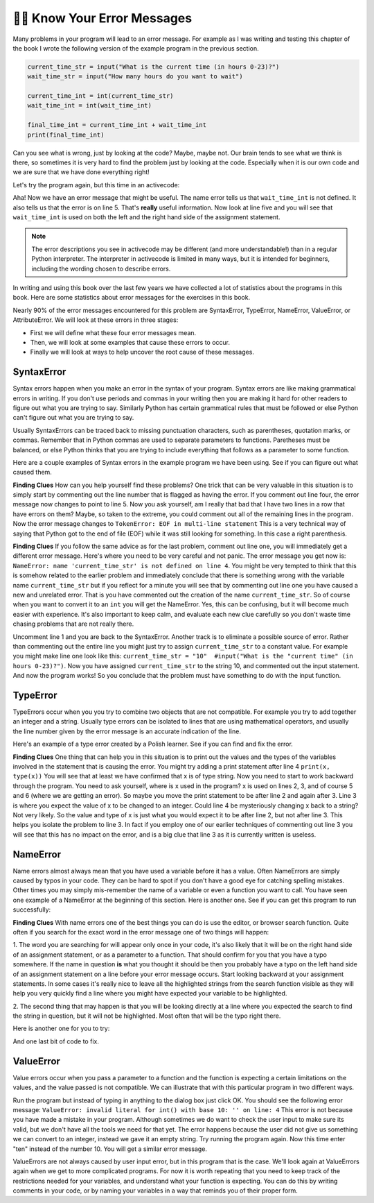 ..  Copyright (C)  Brad Miller, David Ranum, Jeffrey Elkner, Peter Wentworth, Allen B. Downey, Chris
    Meyers, and Dario Mitchell.  Permission is granted to copy, distribute
    and/or modify this document under the terms of the GNU Free Documentation
    License, Version 1.3 or any later version published by the Free Software
    Foundation; with Invariant Sections being Forward, Prefaces, and
    Contributor List, no Front-Cover Texts, and no Back-Cover Texts.  A copy of
    the license is included in the section entitled "GNU Free Documentation
    License".

.. qnum::
   :prefix: debug-7-
   :start: 1

👩‍💻 Know Your Error Messages
~~~~~~~~~~~~~~~~~~~~~~~~~~~~~~

Many problems in your program will lead to an error message. For example as I was
writing and testing this chapter of the book I wrote the following version of the
example program in the previous section.

.. sourcecode:: python

   current_time_str = input("What is the current time (in hours 0-23)?")
   wait_time_str = input("How many hours do you want to wait")

   current_time_int = int(current_time_str)
   wait_time_int = int(wait_time_int)

   final_time_int = current_time_int + wait_time_int
   print(final_time_int)

Can you see what is wrong, just by looking at the code? Maybe, maybe not. Our brain
tends to see what we think is there, so sometimes it is very hard to find the problem
just by looking at the code.  Especially when it is our own code and we are sure that
we have done everything right!

Let's try the program again, but this time in an activecode:

.. activecode:: ac4_7_1

   current_time_str = input("What is the current time (in hours 0-23)?")
   wait_time_str = input("How many hours do you want to wait")

   current_time_int = int(current_time_str)
   wait_time_int = int(wait_time_int)

   final_time_int = current_time_int + wait_time_int
   print(final_time_int)


Aha! Now we have an error message that might be useful. The name error tells us
that ``wait_time_int`` is not defined. It also tells us that the error is on line 5.
That's **really** useful information. Now look at line five and you will see that
``wait_time_int`` is used on both the left and the right hand side of the assignment
statement.

.. note::
   The error descriptions you see in activecode may be different (and more understandable!) than in a regular
   Python interpreter. The interpreter in activecode is limited in many ways, but it is intended for beginners,
   including the wording chosen to describe errors.

.. mchoice:: question4_7_1
   :answer_a: You cannot use a variable on both the left and right hand sides of an assignment statement.
   :answer_b: wait_time_int does not have a value so it cannot be used on the right hand side.
   :answer_c: This is not really an error, Python is broken.
   :correct: b
   :feedback_a: No, You can, as long as all the variables on the right hand side already have values.
   :feedback_b: Yes.  Variables must already have values in order to be used on the right hand side.
   :feedback_c: No, No, No!
   :practice: T

   Which of the following explains why ``wait_time_int = int(wait_time_int)`` is an error?


In writing and using this book over the last few years we have collected a lot of
statistics about the programs in this book. Here are some statistics about error
messages for the exercises in this book.

.. image:: Figures/error_dist.png
    :width: 600
    :align: center

Nearly 90% of the error messages encountered for this problem are SyntaxError,
TypeError, NameError, ValueError, or AttributeError. We will look at these errors in three stages:

* First we will define what these four error messages mean.
* Then, we will look at some examples that cause these errors to occur.
* Finally we will look at ways to help uncover the root cause of these messages.


SyntaxError
^^^^^^^^^^^

Syntax errors happen when you make an error in the syntax of your program. Syntax
errors are like making grammatical errors in writing. If you don't use periods and
commas in your writing then you are making it hard for other readers to figure out
what you are trying to say. Similarly Python has certain grammatical rules that must
be followed or else Python can't figure out what you are trying to say.

Usually SyntaxErrors can be traced back to missing punctuation characters, such as
parentheses, quotation marks, or commas. Remember that in Python commas are used to
separate parameters to functions. Paretheses must be balanced, or else Python thinks
that you are trying to include everything that follows as a parameter to some function.

Here are a couple examples of Syntax errors in the example program we have been using.
See if you can figure out what caused them.

.. tabbed:: db_tabs1

    .. tab:: Question

        Find and fix the error in the following code.

        .. activecode:: ac4_7_2

           current_time_str = input("What is the current time (in hours 0-23)?")
           wait_time_str = input("How many hours do you want to wait"

           current_time_int = int(current_time_str)
           wait_time_int = int(wait_time_str)

           final_time_int = current_time_int + wait_time_int
           print(final_time_int)

    .. tab:: Answer

        .. sourcecode:: python

           current_time_str = input("What is the current time (in hours 0-23)?")
           wait_time_str = input("How many hours do you want to wait"

           current_time_int = int(current_time_str)
           wait_time_int = int(wait_time_str)

           final_time_int = current_time_int + wait_time_int
           print(final_time_int)

        Since the error message points us to line 4 this might be a bit confusing. If
        you look at line four carefully you will see that there is no problem with the
        syntax. So, in this case the next step should be to back up and look at the
        previous line. In this case if you look at line 2 carefully you will see that
        there is a missing right parenthesis at the end of the line. Remember that
        parentheses must be balanced. Since Python allows statements to continue over
        multiple lines inside parentheses python will continue to scan subsequent
        lines looking for the balancing right parenthesis. However in this case it
        finds the name ``current_time_int`` and it will want to interpret that as
        another parameter to the input function. But, there is not a comma to
        separate the previous string from the variable so as far as Python is
        concerned the error here is a missing comma. From your perspective its a
        missing parenthesis.

**Finding Clues** How can you help yourself find these problems? One trick that can be
very valuable in this situation is to simply start by commenting out the line number
that is flagged as having the error. If you comment out line four, the error message
now changes to point to line 5. Now you ask yourself, am I really that bad that I
have two lines in a row that have errors on them? Maybe, so taken to the extreme, you
could comment out all of the remaining lines in the program. Now the error message
changes to ``TokenError: EOF in multi-line statement`` This is a very technical way
of saying that Python got to the end of file (EOF) while it was still looking for
something. In this case a right parenthesis.



.. tabbed:: db_tabs2

    .. tab:: Question

        Find and fix the error in the following code.

        .. activecode:: ac4_7_3

           current_time_str = input("What is the "current time" (in hours 0-23)?")
           wait_time_str = input("How many hours do you want to wait")

           current_time_int = int(current_time_str)
           wait_time_int = int(wait_time_str)

           final_time_int = current_time_int + wait_time_int
           print(final_time_int)

    .. tab:: Answer

        .. sourcecode:: python

           current_time_str = input("What is the "current time" (in hours 0-23)?")
           wait_time_str = input("How many hours do you want to wait")

           current_time_int = int(current_time_str)
           wait_time_int = int(wait_time_str)

           final_time_int = current_time_int + wait_time_int
           print(final_time_int)

        The error message points you to line 1 and in this case that is exactly where
        the error occurs. In this case your biggest clue is to notice the difference
        in  highlighting on the line. Notice that the words "current time" are a
        different color than those around them. Why is this? Because "current time"
        is in double quotes inside another pair of double quotes Python thinks that
        you are finishing off one string, then you have some other names and finally
        another string. But you haven't separated these names or strings by commas,
        and you haven't added them together with the concatenation operator (+). So,
        there are several corrections you could make. First you could make the
        argument to input be as follows: ``"What is the 'current time' (in hours 0-23)
        "`` Notice that here we have correctly used single quotes inside double quotes
        . Another option is to simply remove the extra double quotes. Why were you
        quoting "current time" anyway? ``"What is the current time (in hours 0-23)"``


**Finding Clues**  If you follow the same advice as for the last problem, comment out
line one, you will immediately get a different error message. Here's where you need
to be very careful and not panic. The error message you get now is: ``NameError: name
'current_time_str' is not defined on line 4``. You might be very tempted to think
that this is somehow related to the earlier problem and immediately conclude that
there is something wrong with the variable name ``current_time_str`` but if you
reflect for a minute you will see that by commenting out line one you have caused a
new and unrelated error. That is you have commented out the creation of the name
``current_time_str``. So of course when you want to convert it to an ``int`` you will
get the NameError. Yes, this can be confusing, but it will become much easier with
experience. It's also important to keep calm, and evaluate each new clue carefully so
you don't waste time chasing problems that are not really there.


Uncomment line 1 and you are back to the SyntaxError. Another track is to eliminate a
possible source of error. Rather than commenting out the entire line you might just
try to assign ``current_time_str`` to a constant value. For example you might make
line one look like this:  ``current_time_str = "10"  #input("What is the "current
time" (in hours 0-23)?")``. Now you have assigned ``current_time_str`` to the string
10, and commented out the input statement. And now the program works! So you
conclude that the problem must have something to do with the input function.


TypeError
^^^^^^^^^

TypeErrors occur when you you try to combine two objects that are not compatible. For
example you try to add together an integer and a string. Usually type errors can be
isolated to lines that are using mathematical operators, and usually the line number
given by the error message is an accurate indication of the line.

Here's an example of a type error created by a Polish learner.  See if you can find
and fix the error.

.. activecode:: ac4_7_4

    a = input('wpisz godzine')
    x = input('wpisz liczbe godzin')
    int(x)
    int(a)
    h = x // 24
    s = x % 24
    print (h, s)
    a = a + s
    print ('godzina teraz', a)



.. reveal:: dbex4_rev
    :showtitle: Show me the Solution
    :hidetitle: Hide

    .. admonition:: Solution

        In finding this error there are few lessons to think about. First, you may
        find it very disconcerting that you cannot understand the whole program.
        Unless you speak Polish then this won't be an issue. But, learning what you
        can ignore, and what you need to focus on is a very important part of the
        debugging process. Second, types and good variable names are important and
        can be very helpful. In this case a and x are not particularly helpful names,
        and in particular they do not help you think about the types of your
        variables, which as the error message implies is the root of the problem here.
        The rest of the lessons we will get back to in a minute.

        The error message provided to you gives you a pretty big hint.
        ``TypeError: unsupported operand type(s) for FloorDiv: 'str' and 'number' on line: 5``
        On line five we are trying to use integer division on x and 24. The error
        message tells you that you are tyring to divide a string by a number. In this
        case you know that 24 is a number so x must be a string. But how? You can
        see the function call on line 3 where you are converting x to an integer.
        ``int(x)`` or so you think. This is lesson three and is one of the most
        common errors we see in introductory programming. What is the difference
        between ``int(x)`` and ``x = int(x)``

        * The expression ``int(x)`` converts the string referenced by x to an integer but it does not store it anywhere.  It is very common to assume that ``int(x)`` somehow changes x itself, as that is what you are intending!  The thing that makes this very tricky is that ``int(x)`` is a valid expression, so it doesn't cause any kind of error, but rather the error happens later on in the program.

        * The assignment statement  ``x = int(x)`` is very different.  Again, the ``int(x)`` expression converts the string referenced by x to an integer, but this time it also changes what x references so that x now refers to the integer value returned by the ``int`` function.

        So, the solution to this problem is to change lines 3 and 4 so they are
        assignment statements.


**Finding Clues**  One thing that can help you in this situation is to print out the
values and the types of the variables involved in the statement that is causing the
error. You might try adding a print statement after line 4 ``print(x, type(x))`` You
will see that at least we have confirmed that x is of type string. Now you need to
start to work backward through the program. You need to ask yourself, where is x used
in the program? x is used on lines 2, 3, and of course 5 and 6 (where we are getting
an error). So maybe you move the print statement to be after line 2 and again after 3.
Line 3 is where you expect the value of x to be changed to an integer. Could line 4
be mysteriously changing x back to a string? Not very likely. So the value and type
of x is just what you would expect it to be after line 2, but not after line 3. This
helps you isolate the problem to line 3. In fact if you employ one of our earlier
techniques of commenting out line 3 you will see that this has no impact on the error,
and is a big clue that line 3 as it is currently written is useless.


NameError
^^^^^^^^^

Name errors almost always mean that you have used a variable before it has a value.
Often NameErrors are simply caused by typos in your code. They can be hard to spot if
you don't have a good eye for catching spelling mistakes. Other times you may simply
mis-remember the name of a variable or even a function you want to call. You have
seen one example of a NameError at the beginning of this section. Here is another one.
See if you can get this program to run successfully:

.. activecode:: ac4_7_5

    str_time = input("What time is it now?")
    str_wait_time = input("What is the number of hours to wait?")
    time = int(str_time)
    wai_time = int(str_wait_time)

    time_when_alarm_go_off = time + wait_time
    print(time_when_alarm_go_off)

.. reveal:: db_ex5_reveal
    :showtitle: Show me the Solution

    .. admonition:: Solution

        In this example, the student seems to be a fairly bad speller, as there are a
        number of typos to fix. The first one is identified as wait_time is not
        defined on line 6. Now in this example you can see that there is
        ``str_wait_time`` on line 2, and  ``wai_time`` on line 4 and ``wait_time`` on
        line 6. If you do not have very sharp eyes its easy to miss that there is a
        typo on line 4.

**Finding Clues**  With name errors one of the best things you can do is use the
editor, or browser search function. Quite often if you search for the exact word in the
error message one of two things will happen:

1.  The word you are searching for will appear only once in your code, it's also likely
that it will be on the right hand side of an assignment statement, or as a parameter to
a function. That should confirm for you that you have a typo somewhere. If the name in
question **is** what you thought it should be then you probably have a typo on the left
hand side of an assignment statement on a line before your error message occurs. Start
looking backward at your assignment statements. In some cases it's really nice to
leave all the highlighted strings from the search function visible as they will help
you very quickly find a line where you might have expected your variable to be
highlighted.

2.  The second thing that may happen is that you will be looking directly at a line
where you expected the search to find the string in question, but it will not be
highlighted. Most often that will be the typo right there.


Here is another one for you to try:

.. activecode:: ac4_7_6

	n = input("What time is it now (in hours)?")
	n = imt(n)
	m = input("How many hours do you want to wait?")
	m = int(m)
	sum_time = n + m
	time_of_day = sum_time % 12
	print("The time is now", time_of_day)


.. reveal:: db_ex6_reveal
    :showtitle:  Show me the Solution

    .. admonition:: Solution

        This one is once again a typo, but the typo is not in a variable name, but
        rather, the name of a function. The search strategy would help you with this
        one easily, but there is another clue for you as well. The editor in the
        textbook, as well as almost all Python editors in the world provide you with
        color clues. Notice that on line 2 the function ``imt`` is not highlighted
        blue like the word ``int`` on line 4.


And one last bit of code to fix.

.. activecode:: ac4_7_7

    present_time = input("Enter the present timein hours:")
    set_alarm = input("Set the hours for alarm:")
    int (present_time, set_time, alarm_time)
    alarm_time = present_time + set_alarm
    print(alarm_time)

.. reveal:: db_ex7_reveal
    :showtitle: Show me the Solution

    .. admonition:: Solution

        In this example the error message is about ``set_time`` not defined on line 3.
        In this case the undefined name is not used in an assignment statement, but is
        used as a parameter (incorrectly) to a function call. A search on ``set_time``
        reveals that in fact it is only used once in the program. Did the author mean
        ``set_alarm``? If we make that assumption we immediately get another error
        ``NameError: name 'alarm_time' is not defined on line: 3``. The variable
        ``alarm_time`` is defined on line 4, but that does not help us on line 3.
        Furthermore we now have to ask the question is this function call
        ``int(present_time, set_alarm, alarm_time)`` even the correct use of the
        ``int`` function? The answer to that is a resounding no. Let's list all of the
        things wrong with line 3:

        1.  ``set_time`` is not defined and never used, the author probably meant ``set_alarm``.
        2.  ``alarm_time`` cannot be used as a parameter before it is defined, even on the next line!
        3.  ``int`` can only convert one string to an integer at a time.
        4.  Finally, ``int`` should be used in an assignment statement.  Even if ``int`` was called with the correct number of parameters it would have no real effect.


.. advanced topic!

.. present_time = int(input("Enter the present time(hhmm):"))
.. print type(present_time)

.. min = _ * 60
.. tot_min = min + [2, 4]
.. print(tot_min)
.. set_hrs = int(input("Enter the hours (hhmm):"))
.. alarm_time = present_time + set_hrs
.. print(alarm_time)


ValueError
^^^^^^^^^^

Value errors occur when you pass a parameter to a function and the function is
expecting a certain limitations on the values, and the value passed is not compatible.
We can illustrate that with this particular program in two different ways.

.. activecode:: ac4_7_8

   current_time_str = input("What is the current time (in hours 0-23)?")
   current_time_int = int(current_time_str)

   wait_time_str = input("How many hours do you want to wait")
   wait_time_int = int(wait_time_str)

   final_time_int = current_time_int + wait_time_int
   print(final_time_int)


Run the program but instead of typing in anything to the dialog box just click OK. You
should see the following error message:  ``ValueError: invalid literal for int() with
base 10: '' on line: 4`` This error is not because you have made a mistake in your
program. Although sometimes we do want to check the user input to make sure its valid,
but we don't have all the tools we need for that yet. The error happens because the
user did not give us something we can convert to an integer, instead we gave it an
empty string. Try running the program again. Now this time enter "ten" instead of
the number 10. You will get a similar error message.

ValueErrors are not always caused by user input error, but in this program that is the
case. We'll look again at ValueErrors again when we get to more complicated programs.
For now it is worth repeating that you need to keep track of the restrictions needed
for your variables, and understand what your function is expecting. You can do this by
writing comments in your code, or by naming your variables in a way that reminds you of
their proper form.
